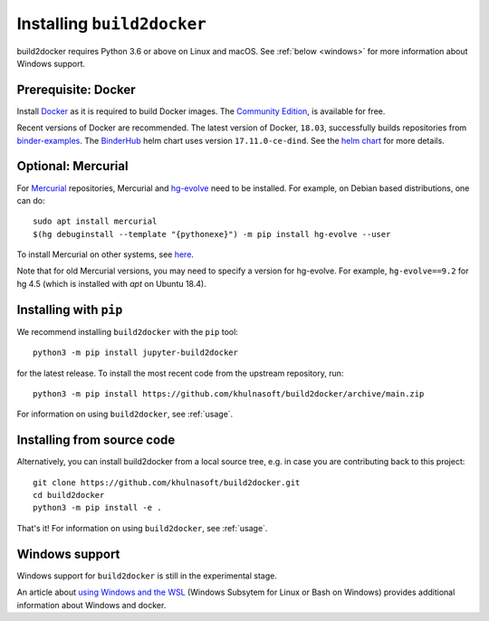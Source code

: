 .. _install:

Installing ``build2docker``
==========================

build2docker requires Python 3.6 or above on Linux and macOS. See
:ref:`below <windows>` for more information about Windows support.

Prerequisite: Docker
--------------------

Install `Docker <https://www.docker.com>`_ as it is required
to build Docker images. The
`Community Edition <https://docs.docker.com/install/>`_,
is available for free.

Recent versions of Docker are recommended.
The latest version of Docker, ``18.03``, successfully builds repositories from
`binder-examples <https://github.com/binder-examples>`_.
The `BinderHub <https://binderhub.readthedocs.io/>`_ helm chart uses version
``17.11.0-ce-dind``.  See the
`helm chart <https://github.com/jupyterhub/binderhub/blob/HEAD/helm-chart/binderhub/values.yaml#L167>`_
for more details.

Optional: Mercurial
-------------------

For `Mercurial <https://www.mercurial-scm.org>`_ repositories, Mercurial and
`hg-evolve <https://www.mercurial-scm.org/doc/evolution/>`_ need to be
installed. For example, on Debian based distributions, one can do::

  sudo apt install mercurial
  $(hg debuginstall --template "{pythonexe}") -m pip install hg-evolve --user

To install Mercurial on other systems, see `here
<https://www.mercurial-scm.org/download>`_.

Note that for old Mercurial versions, you may need to specify a version for
hg-evolve. For example, ``hg-evolve==9.2`` for hg 4.5 (which is installed with
`apt` on Ubuntu 18.4).

Installing with ``pip``
-----------------------

We recommend installing ``build2docker`` with the ``pip`` tool::

    python3 -m pip install jupyter-build2docker

for the latest release. To install the most recent code from the upstream repository, run::

    python3 -m pip install https://github.com/khulnasoft/build2docker/archive/main.zip

For information on using ``build2docker``, see :ref:`usage`.

Installing from source code
---------------------------

Alternatively, you can install build2docker from a local source tree,
e.g. in case you are contributing back to this project::

  git clone https://github.com/khulnasoft/build2docker.git
  cd build2docker
  python3 -m pip install -e .

That's it! For information on using ``build2docker``, see
:ref:`usage`.

.. _windows:

Windows support
---------------

Windows support for ``build2docker`` is still in the experimental stage.

An article about `using Windows and the WSL`_ (Windows Subsytem for Linux or
Bash on Windows) provides additional information about Windows and docker.


.. _using Windows and the WSL: https://nickjanetakis.com/blog/setting-up-docker-for-windows-and-wsl-to-work-flawlessly
